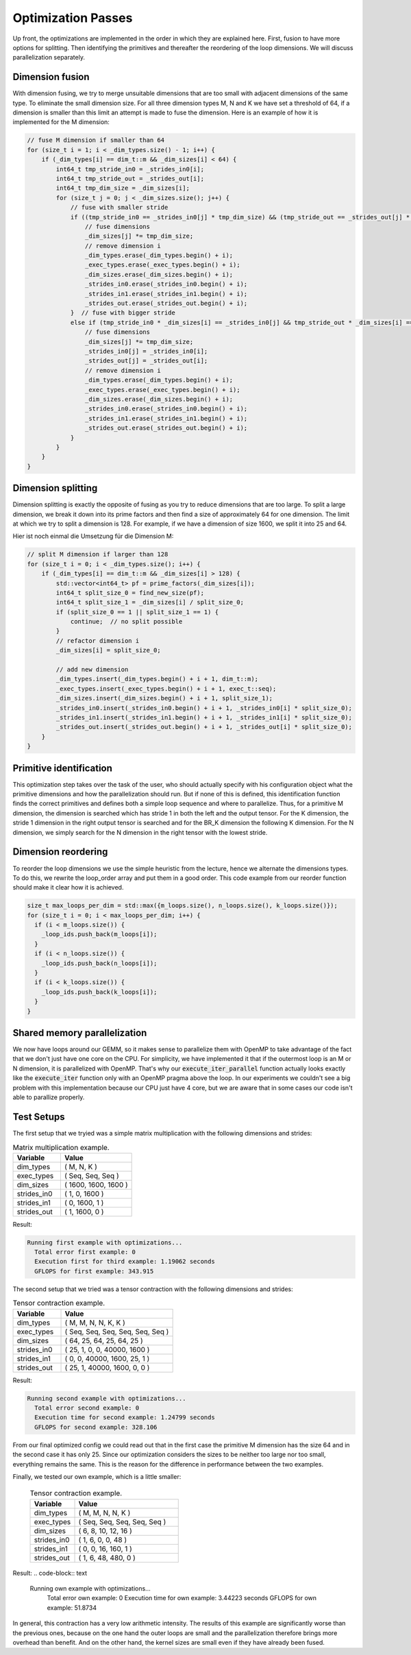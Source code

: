 
Optimization Passes
===================

Up front, the optimizations are implemented in the order in which they are explained here.
First, fusion to have more options for splitting.
Then identifying the primitives and thereafter the reordering of the loop dimensions.
We will discuss parallelization separately.

Dimension fusion
----------------

With dimension fusing, we try to merge unsuitable dimensions that are too small with adjacent dimensions of the same type. To eliminate the small dimension size.
For all three dimension types M, N and K we have set a threshold of 64, if a dimension is smaller than this limit an attempt is made to fuse the dimension.
Here is an example of how it is implemented for the M dimension:

.. code-block:: C++

  // fuse M dimension if smaller than 64
  for (size_t i = 1; i < _dim_types.size() - 1; i++) {
      if (_dim_types[i] == dim_t::m && _dim_sizes[i] < 64) {
          int64_t tmp_stride_in0 = _strides_in0[i];
          int64_t tmp_stride_out = _strides_out[i];
          int64_t tmp_dim_size = _dim_sizes[i];
          for (size_t j = 0; j < _dim_sizes.size(); j++) {
              // fuse with smaller stride
              if ((tmp_stride_in0 == _strides_in0[j] * tmp_dim_size) && (tmp_stride_out == _strides_out[j] * tmp_dim_size)) {
                  // fuse dimensions
                  _dim_sizes[j] *= tmp_dim_size;
                  // remove dimension i
                  _dim_types.erase(_dim_types.begin() + i);
                  _exec_types.erase(_exec_types.begin() + i);
                  _dim_sizes.erase(_dim_sizes.begin() + i);
                  _strides_in0.erase(_strides_in0.begin() + i);
                  _strides_in1.erase(_strides_in1.begin() + i);
                  _strides_out.erase(_strides_out.begin() + i);
              }  // fuse with bigger stride
              else if (tmp_stride_in0 * _dim_sizes[i] == _strides_in0[j] && tmp_stride_out * _dim_sizes[i] == _strides_out[j]) {
                  // fuse dimensions
                  _dim_sizes[j] *= tmp_dim_size;
                  _strides_in0[j] = _strides_in0[i];
                  _strides_out[j] = _strides_out[i];
                  // remove dimension i
                  _dim_types.erase(_dim_types.begin() + i);
                  _exec_types.erase(_exec_types.begin() + i);
                  _dim_sizes.erase(_dim_sizes.begin() + i);
                  _strides_in0.erase(_strides_in0.begin() + i);
                  _strides_in1.erase(_strides_in1.begin() + i);
                  _strides_out.erase(_strides_out.begin() + i);
              }
          }
      }
  }

Dimension splitting
-------------------

Dimension splitting is exactly the opposite of fusing as you try to reduce dimensions that are too large.
To split a large dimension, we break it down into its prime factors and then find a size of approximately 64 for one dimension.
The limit at which we try to split a dimension is 128.
For example, if we have a dimension of size 1600, we split it into 25 and 64.

Hier ist noch einmal die Umsetzung für die Dimension M:

.. code-block:: C++

  // split M dimension if larger than 128
  for (size_t i = 0; i < _dim_types.size(); i++) {
      if (_dim_types[i] == dim_t::m && _dim_sizes[i] > 128) {
          std::vector<int64_t> pf = prime_factors(_dim_sizes[i]);
          int64_t split_size_0 = find_new_size(pf);
          int64_t split_size_1 = _dim_sizes[i] / split_size_0;
          if (split_size_0 == 1 || split_size_1 == 1) {
              continue;  // no split possible
          }
          // refactor dimension i
          _dim_sizes[i] = split_size_0;

          // add new dimension
          _dim_types.insert(_dim_types.begin() + i + 1, dim_t::m);
          _exec_types.insert(_exec_types.begin() + i + 1, exec_t::seq);
          _dim_sizes.insert(_dim_sizes.begin() + i + 1, split_size_1);
          _strides_in0.insert(_strides_in0.begin() + i + 1, _strides_in0[i] * split_size_0);
          _strides_in1.insert(_strides_in1.begin() + i + 1, _strides_in1[i] * split_size_0);
          _strides_out.insert(_strides_out.begin() + i + 1, _strides_out[i] * split_size_0);
      }
  }


Primitive identification
------------------------

This optimization step takes over the task of the user, who should actually specify with his configuration object what the primitive dimensions and how the parallelization should run.
But if none of this is defined, this identification function finds the correct primitives and defines both a simple loop sequence and where to parallelize.
Thus, for a primitive M dimension, the dimension is searched which has stride 1 in both the left and the output tensor.
For the K dimension, the stride 1 dimension in the right output tensor is searched and for the BR_K dimension the following K dimension.
For the N dimension, we simply search for the N dimension in the right tensor with the lowest stride.

Dimension reordering
--------------------

To reorder the loop dimensions we use the simple heuristic from the lecture, hence we alternate the dimensions types.
To do this, we rewrite the loop_order array and put them in a good order.
This code example from our reorder function should make it clear how it is achieved.

.. code-block:: C++

  size_t max_loops_per_dim = std::max({m_loops.size(), n_loops.size(), k_loops.size()});
  for (size_t i = 0; i < max_loops_per_dim; i++) {
    if (i < m_loops.size()) {
      _loop_ids.push_back(m_loops[i]);
    }
    if (i < n_loops.size()) {
      _loop_ids.push_back(n_loops[i]);
    }
    if (i < k_loops.size()) {
      _loop_ids.push_back(k_loops[i]);
    }
  }

Shared memory parallelization
-----------------------------

We now have loops around our GEMM, so it makes sense to parallelize them with OpenMP to take advantage of the fact that we don't just have one core on the CPU.
For simplicity, we have implemented it that if the outermost loop is an M or N dimension, it is parallelized with OpenMP.
That's why our :code:`execute_iter_parallel` function actually looks exactly like the :code:`execute_iter` function only with an OpenMP pragma above the loop.
In our experiments we couldn't see a big problem with this implementation because our CPU just have 4 core, but we are aware that in some cases our code isn't able to parallize properly.

Test Setups
-----------

The first setup that we tryied was a simple matrix multiplication with the following dimensions and strides:

.. list-table:: Matrix multiplication example.
   :widths: 40 60
   :header-rows: 1

   * - Variable
     - Value
   * - dim_types
     - (    M,    N,    K )
   * - exec_types
     - (  Seq,  Seq,  Seq )
   * - dim_sizes
     - ( 1600, 1600, 1600 )
   * - strides_in0
     - (    1,    0, 1600 )
   * - strides_in1
     - (    0, 1600,    1 )
   * - strides_out
     - (    1, 1600,    0 )

Result:

.. code-block:: text

  Running first example with optimizations...
    Total error first example: 0
    Execution first for third example: 1.19062 seconds
    GFLOPS for first example: 343.915

The second setup that we tried was a tensor contraction with the following dimensions and strides:

.. list-table:: Tensor contraction example.
   :widths: 30 70
   :header-rows: 1

   * - Variable
     - Value
   * - dim_types
     - (   M,    M,     N,    N,     K,    K )
   * - exec_types
     - ( Seq,  Seq,   Seq,  Seq,   Seq,  Seq )
   * - dim_sizes
     - (  64,   25,    64,   25,    64,   25 )
   * - strides_in0
     - (  25,    1,     0,    0, 40000, 1600 )
   * - strides_in1
     - (   0,    0, 40000, 1600,    25,    1 )
   * - strides_out
     - (  25,    1, 40000, 1600,     0,    0 )


Result:

.. code-block:: text

  Running second example with optimizations...
    Total error second example: 0
    Execution time for second example: 1.24799 seconds
    GFLOPS for second example: 328.106

From our final optimized config we could read out that in the first case the primitive M dimension has the size 64 and in the second case it has only 25.
Since our optimization considers the sizes to be neither too large nor too small, everything remains the same.
This is the reason for the difference in performance between the two examples.

Finally, we tested our own example, which is a little smaller:

 .. list-table:: Tensor contraction example.
   :widths: 30 70
   :header-rows: 1

   * - Variable
     - Value
   * - dim_types
     - (   M,    M,     N,    N,     K )
   * - exec_types
     - ( Seq,  Seq,   Seq,  Seq,   Seq )
   * - dim_sizes
     - (   6,    8,    10,   12,    16 )
   * - strides_in0
     - (   1,    6,     0,    0,    48 )
   * - strides_in1
     - (   0,    0,    16,  160,     1 )
   * - strides_out 
     - (   1,    6,    48,  480,     0 )

Result:
.. code-block:: text
  
  Running own example with optimizations...
    Total error own example: 0
    Execution time for own example: 3.44223 seconds
    GFLOPS for own example: 51.8734

In general, this contraction has a very low arithmetic intensity.
The results of this example are significantly worse than the previous ones, because on the one hand the outer loops are small and the parallelization therefore brings more overhead than benefit.
And on the other hand, the kernel sizes are small even if they have already been fused.

